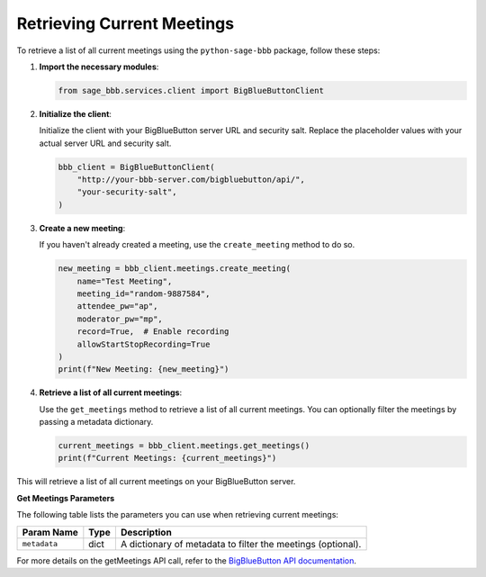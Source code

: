Retrieving Current Meetings
===========================

To retrieve a list of all current meetings using the ``python-sage-bbb`` package, follow these steps:

1. **Import the necessary modules**:

   .. code-block:: python

      from sage_bbb.services.client import BigBlueButtonClient

2. **Initialize the client**:

   Initialize the client with your BigBlueButton server URL and security salt. Replace the placeholder values with your actual server URL and security salt.

   .. code-block:: python

      bbb_client = BigBlueButtonClient(
          "http://your-bbb-server.com/bigbluebutton/api/",
          "your-security-salt",
      )

3. **Create a new meeting**:

   If you haven't already created a meeting, use the ``create_meeting`` method to do so.

   .. code-block:: python

      new_meeting = bbb_client.meetings.create_meeting(
          name="Test Meeting",
          meeting_id="random-9887584",
          attendee_pw="ap",
          moderator_pw="mp",
          record=True,  # Enable recording
          allowStartStopRecording=True
      )
      print(f"New Meeting: {new_meeting}")

4. **Retrieve a list of all current meetings**:

   Use the ``get_meetings`` method to retrieve a list of all current meetings. You can optionally filter the meetings by passing a metadata dictionary.

   .. code-block:: python

      current_meetings = bbb_client.meetings.get_meetings()
      print(f"Current Meetings: {current_meetings}")

This will retrieve a list of all current meetings on your BigBlueButton server.

**Get Meetings Parameters**

The following table lists the parameters you can use when retrieving current meetings:

.. list-table::
   :header-rows: 1

   * - Param Name
     - Type
     - Description
   * - ``metadata``
     - dict
     - A dictionary of metadata to filter the meetings (optional).

For more details on the getMeetings API call, refer to the `BigBlueButton API documentation <https://docs.bigbluebutton.org/development/api/#getMeetings>`_.
